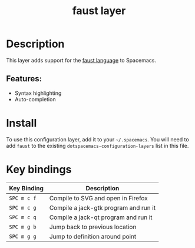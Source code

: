 #+TITLE: faust layer

[[file:img/faust.png]]

* Table of Contents                                        :TOC_4_gh:noexport:
- [[#description][Description]]
  - [[#features][Features:]]
- [[#install][Install]]
- [[#key-bindings][Key bindings]]

* Description
This layer adds support for the [[https://en.wikipedia.org/wiki/FAUST_(programming_language)][faust language]] to Spacemacs.

** Features:
- Syntax highlighting
- Auto-completion

* Install
To use this configuration layer, add it to your =~/.spacemacs=. You will need to
add =faust= to the existing =dotspacemacs-configuration-layers= list in this
file.

* Key bindings

| Key Binding | Description                           |
|-------------+---------------------------------------|
| ~SPC m c f~ | Compile to SVG and open in Firefox    |
| ~SPC m c g~ | Compile a jack-gtk program and run it |
| ~SPC m c q~ | Compile a jack-qt program and run it  |
| ~SPC m g b~ | Jump back to previous location        |
| ~SPC m g g~ | Jump to definition around point       |
